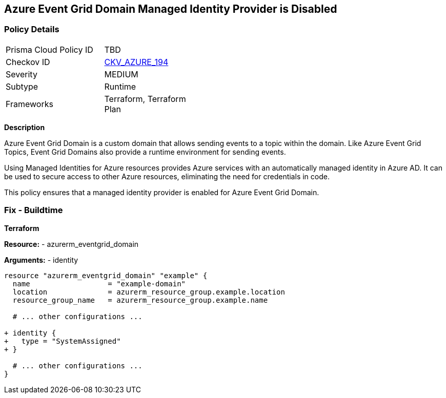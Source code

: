 == Azure Event Grid Domain Managed Identity Provider is Disabled
// Ensure that Managed identity provider is enabled for Azure Event Grid Domain.

=== Policy Details

[width=45%]
[cols="1,1"]
|=== 
|Prisma Cloud Policy ID 
| TBD

|Checkov ID 
| https://github.com/bridgecrewio/checkov/blob/main/checkov/terraform/checks/resource/azure/EventgridDomainIdentityProviderEnabled.py[CKV_AZURE_194]

|Severity
|MEDIUM

|Subtype
|Runtime

|Frameworks
|Terraform, Terraform Plan

|=== 

*Description*

Azure Event Grid Domain is a custom domain that allows sending events to a topic within the domain. Like Azure Event Grid Topics, Event Grid Domains also provide a runtime environment for sending events.

Using Managed Identities for Azure resources provides Azure services with an automatically managed identity in Azure AD. It can be used to secure access to other Azure resources, eliminating the need for credentials in code.

This policy ensures that a managed identity provider is enabled for Azure Event Grid Domain.


=== Fix - Buildtime

*Terraform*

*Resource:* 
- azurerm_eventgrid_domain

*Arguments:* 
- identity

[source,terraform]
----
resource "azurerm_eventgrid_domain" "example" {
  name                  = "example-domain"
  location              = azurerm_resource_group.example.location
  resource_group_name   = azurerm_resource_group.example.name

  # ... other configurations ...

+ identity {
+   type = "SystemAssigned"
+ }

  # ... other configurations ...
}
----

